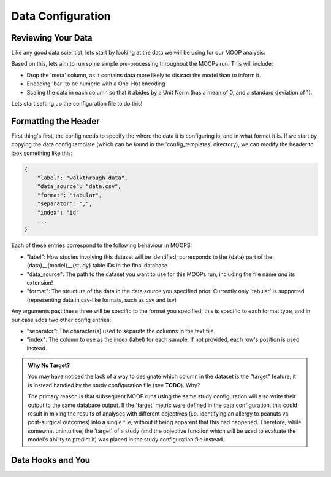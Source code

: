 Data Configuration
==========================

Reviewing Your Data
-------------------

Like any good data scientist, lets start by looking at the data we will be using for our MOOP analysis:

.. csv-table:: data.csv
    :file: data.csv
    :widths: 10, 30, 30, 30, 30
    :header-rows: 1

Based on this, lets aim to run some simple pre-processing throughout the MOOPs run. This will include:

* Drop the 'meta' column, as it contains data more likely to distract the model than to inform it.
* Encoding 'bar' to be numeric with a One-Hot encoding
* Scaling the data in each column so that it abides by a Unit Norm (has a mean of 0, and a standard deviation of 1).

Lets start setting up the configuration file to do this!

Formatting the Header
---------------------

First thing's first, the config needs to specify the where the data it is configuring is, and in what format it is. If we start by copying the data config template (which can be found in the 'config_templates' directory), we can modify the header to look something like this:

.. code-block:: json

    {
        "label": "walkthrough_data",
        "data_source": "data.csv",
        "format": "tabular",
        "separator": ",",
        "index": "id"
        ...
    }

Each of these entries correspond to the following behaviour in MOOPS:

* "label": How studies involving this dataset will be identified; corresponds to the {data} part of the {data}__{model}__{study} table IDs in the final database
* "data_source": The path to the dataset you want to use for this MOOPs run, including the file name *and* its extension!
* "format": The structure of the data in the data source you specified prior. Currently only 'tabular' is supported (representing data in csv-like formats, such as csv and tsv)

Any arguments past these three will be specific to the format you specified; this is specific to each format type, and in our case adds two other config entries:

* "separator": The character(s) used to separate the columns in the text file.
* "index": The column to use as the index (label) for each sample. If not provided, each row's position is used instead.

.. admonition:: Why No Target?

    You may have noticed the lack of a way to designate which column in the dataset is the "target" feature; it is instead handled by the study configuration file (see **TODO**). Why?

    The primary reason is that subsequent MOOP runs using the same study configuration will also write their output to the same database output. If the 'target' metric were defined in the data configuration, this could result in mixing the results of analyses with different objectives (i.e. identifying an allergy to peanuts vs. post-surgical outcomes) into a single file, without it being apparent that this had happened. Therefore, while somewhat unintuitive, the 'target' of a study (and the objective function which will be used to evaluate the model's ability to predict it) was placed in the study configuration file instead.

Data Hooks and You
------------------